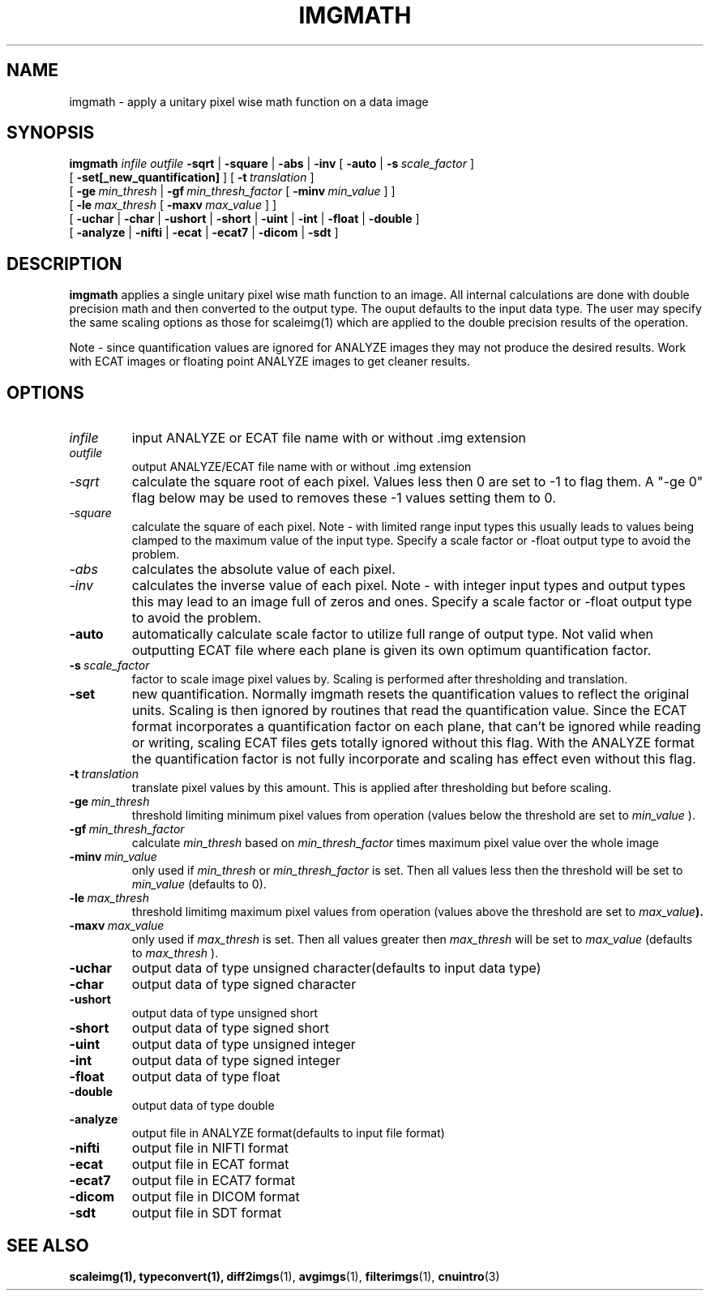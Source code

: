 .\" @(#)imgmath.1;
.TH IMGMATH 1 "13 July 2001" "CNU Tools" "CNU Tools"
.SH NAME
imgmath \- apply a unitary pixel wise math function on a data image
.SH SYNOPSIS
.B imgmath
.PD 0
.I infile
.I outfile
.B \-sqrt
|
.B \-square
|
.B \-abs
|
.B \-inv
[
.B \-auto
|
.BI \-s \ scale_factor
]
.LP
[
.B \-set[_new_quantification]
]
[
.BI \-t \ translation
]
.LP
[
.BI \-ge \ min_thresh
|
.BI \-gf \ min_thresh_factor
[
.BI \-minv \ min_value
]
]
.LP
[
.BI \-le \ max_thresh
[
.BI \-maxv \ max_value
]
]
.LP
[
.B \-uchar
|
.B \-char
|
.B \-ushort
|
.B \-short
|
.B \-uint
|
.B \-int
|
.B \-float
|
.B \-double
]
.LP
[
.B \-analyze
|
.B \-nifti
|
.B \-ecat
|
.B \-ecat7
|
.B \-dicom
|
.B \-sdt
]
.PD
.SH DESCRIPTION
.LP
.B imgmath
applies a single unitary pixel wise math function to an image.  All
internal calculations are done with double precision math and then
converted to the output type.  The ouput defaults to the input data
type.  The user may specify the same scaling options as those for
scaleimg(1) which are applied to the double precision results of the
operation.
.LP
Note - since quantification values are ignored for ANALYZE
images they may not produce the desired results.  Work with ECAT
images or floating point ANALYZE images to get cleaner results.
.SH OPTIONS
.TP
.I infile
input ANALYZE or ECAT file name with or without .img extension
.TP
.I outfile
output ANALYZE/ECAT file name with or without .img extension
.TP
.I \-sqrt
calculate the square root of each pixel.  Values less then 0 are set
to -1 to flag them.  A "-ge 0" flag below may be used to removes these
-1 values setting them to 0.
.TP
.I \-square
calculate the square of each pixel.  Note \- with limited range input
types this usually leads to values being clamped to the maximum value
of the input type.  Specify a scale factor or \-float output type to
avoid the problem.
.TP
.I \-abs
calculates the absolute value of each pixel.
.TP
.I \-inv
calculates the inverse value of each pixel.  Note \- with integer input
types and output types this may lead to an image full of zeros and ones.
Specify a scale factor or \-float output type to avoid the problem.
.TP
.B \-auto
automatically calculate scale factor to utilize full range of output
type. Not valid when outputting ECAT file where each plane is given
its own optimum quantification factor.
.TP
.BI \-s \ scale_factor
factor to scale image pixel values by.
Scaling is performed after thresholding and translation.
.TP
.B \-set
new quantification. Normally imgmath resets the quantification values
to reflect the original units. Scaling is then ignored by routines
that read the quantification value.  Since the ECAT format
incorporates a quantification factor on each plane, that can't be
ignored while reading or writing, scaling ECAT files gets totally
ignored without this flag.  With the ANALYZE format the quantification
factor is not fully incorporate and scaling has effect even without
this flag.
.TP
.BI \-t \ translation
translate pixel values by this amount.
This is applied after thresholding but before scaling.
.TP
.BI \-ge \ min_thresh
threshold limiting minimum pixel values from operation (values below the
threshold are set to
.I min_value
).
.TP
.BI \-gf \ min_thresh_factor
calculate
.I min_thresh
based on
.I min_thresh_factor
times maximum pixel value over the whole image
.TP
.BI \-minv \ min_value
only used if
.I min_thresh
or
.I min_thresh_factor
is set.  Then all values less then the threshold will be set to
.I min_value
(defaults to 0).
.TP
.BI \-le \ max_thresh
threshold limitimg maximum pixel values from operation (values above
the threshold are set to
.IB max_value ).
.TP
.BI \-maxv \ max_value
only used if
.I max_thresh
is set.  Then all values greater then
.I max_thresh
will be set to
.I max_value
(defaults to
.I max_thresh
).
.TP
.B \-uchar
output data of type unsigned character(defaults to input data type)
.TP
.B \-char
output data of type signed character
.TP
.B \-ushort
output data of type unsigned short
.TP
.B \-short
output data of type signed short
.TP
.B \-uint
output data of type unsigned integer
.TP
.B \-int
output data of type signed integer
.TP
.B \-float
output data of type float
.TP
.B \-double
output data of type double
.TP
.B \-analyze
output file in ANALYZE format(defaults to input file format)
.TP
.B \-nifti
output file in NIFTI format
.TP
.B \-ecat
output file in ECAT format
.TP
.B \-ecat7
output file in ECAT7 format
.TP
.B \-dicom
output file in DICOM format
.TP
.B \-sdt
output file in SDT format
.SH "SEE ALSO"
.BR scaleimg(1),
.BR typeconvert(1),
.BR diff2imgs (1),
.BR avgimgs (1),
.BR filterimgs (1),
.BR cnuintro (3)
